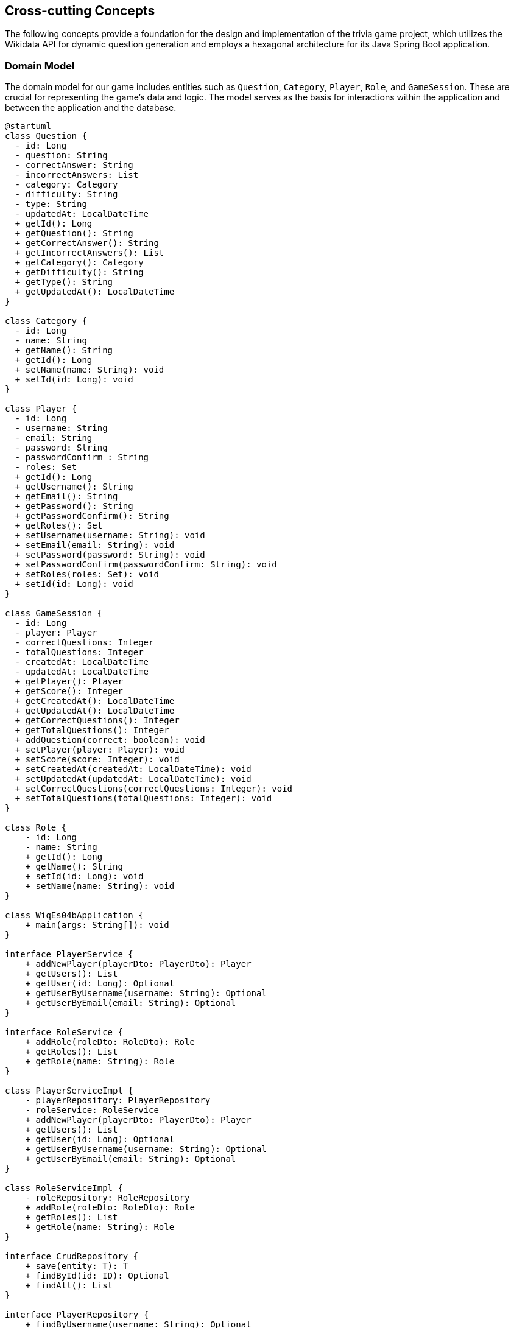 ifndef::imagesdir[:imagesdir: ../images]

[[section-concepts]]
== Cross-cutting Concepts

The following concepts provide a foundation for the design and implementation of the trivia game project, which utilizes the Wikidata API for dynamic question generation and employs a hexagonal architecture for its Java Spring Boot application.

=== Domain Model

The domain model for our game includes entities such as `Question`, `Category`, `Player`, `Role`, and `GameSession`. These are crucial for representing the game's data and logic. The model serves as the basis for interactions within the application and between the application and the database.


[plantuml, domain-model, svg, subs="attributes", subs="methods"]
----
@startuml
class Question {
  - id: Long
  - question: String
  - correctAnswer: String
  - incorrectAnswers: List<String>
  - category: Category
  - difficulty: String
  - type: String
  - updatedAt: LocalDateTime
  + getId(): Long
  + getQuestion(): String
  + getCorrectAnswer(): String
  + getIncorrectAnswers(): List<String>
  + getCategory(): Category
  + getDifficulty(): String
  + getType(): String
  + getUpdatedAt(): LocalDateTime
}

class Category {
  - id: Long
  - name: String
  + getName(): String
  + getId(): Long
  + setName(name: String): void
  + setId(id: Long): void
}

class Player {
  - id: Long
  - username: String
  - email: String
  - password: String
  - passwordConfirm : String
  - roles: Set<Role>
  + getId(): Long
  + getUsername(): String
  + getEmail(): String
  + getPassword(): String
  + getPasswordConfirm(): String
  + getRoles(): Set<Role>
  + setUsername(username: String): void
  + setEmail(email: String): void
  + setPassword(password: String): void
  + setPasswordConfirm(passwordConfirm: String): void
  + setRoles(roles: Set<Role>): void
  + setId(id: Long): void
}

class GameSession {
  - id: Long
  - player: Player
  - correctQuestions: Integer
  - totalQuestions: Integer
  - createdAt: LocalDateTime
  - updatedAt: LocalDateTime
  + getPlayer(): Player
  + getScore(): Integer
  + getCreatedAt(): LocalDateTime
  + getUpdatedAt(): LocalDateTime
  + getCorrectQuestions(): Integer
  + getTotalQuestions(): Integer
  + addQuestion(correct: boolean): void
  + setPlayer(player: Player): void
  + setScore(score: Integer): void
  + setCreatedAt(createdAt: LocalDateTime): void
  + setUpdatedAt(updatedAt: LocalDateTime): void
  + setCorrectQuestions(correctQuestions: Integer): void
  + setTotalQuestions(totalQuestions: Integer): void
}

class Role {
    - id: Long
    - name: String
    + getId(): Long
    + getName(): String
    + setId(id: Long): void
    + setName(name: String): void
}

class WiqEs04bApplication {
    + main(args: String[]): void
}

interface PlayerService {
    + addNewPlayer(playerDto: PlayerDto): Player
    + getUsers(): List<Player>
    + getUser(id: Long): Optional<Player>
    + getUserByUsername(username: String): Optional<Player>
    + getUserByEmail(email: String): Optional<Player>
}

interface RoleService {
    + addRole(roleDto: RoleDto): Role
    + getRoles(): List<Role>
    + getRole(name: String): Role
}

class PlayerServiceImpl {
    - playerRepository: PlayerRepository
    - roleService: RoleService
    + addNewPlayer(playerDto: PlayerDto): Player
    + getUsers(): List<Player>
    + getUser(id: Long): Optional<Player>
    + getUserByUsername(username: String): Optional<Player>
    + getUserByEmail(email: String): Optional<Player>
}

class RoleServiceImpl {
    - roleRepository: RoleRepository
    + addRole(roleDto: RoleDto): Role
    + getRoles(): List<Role>
    + getRole(name: String): Role
}

interface CrudRepository {
    + save(entity: T): T
    + findById(id: ID): Optional<T>
    + findAll(): List<T>
}

interface PlayerRepository {
    + findByUsername(username: String): Optional<Player>
    + findByEmail(email: String): Optional<Player>
}

interface RoleRepository {
    + findByName(name: String): Role
}

class PlayerDto {
    + username: String
    + email: String
    + password: String
    + passwordConfirm: String
    + roles: String[]
}

class RoleDto {
    + name: String
}

class CustomErrorController {
   + error(model: Model, webRequest: HttpServletRequest): String
}

class HomeController {
    + home(model: Model): String
}

class PlayersController {
    + showRegistrationForm(model: Model): String
    + registerUserAccount(user: PlayerDto, result: BindingResult, model: Model): String
    + showLoginForm(model: Model, error: String, session: HttpSession): String
    + home(model: Model, principal: Principal): String
}

class SecurityConfig {
    + passwordEncoder(): PasswordEncoder
    + filterChain(http: HttpSecurity): SecurityFilterChain
    + configureGlobal(auth: AuthenticationManagerBuilder): void
    + isAuthenticated(): boolean
}

class CustomAuthenticationFailureHandler {
    + onAuthenticationFailure(request: HttpServletRequest, response: HttpServletResponse, exception: AuthenticationException): void
}

Question "1" *- "1" Category
GameSession "*" *-- "1" Player
Role "*" - "*" Player
PlayerService <|.. PlayerServiceImpl
RoleService <|.. RoleServiceImpl
PlayerService ..> Player
RoleService ..> Role
PlayerService ..> PlayerDto
PlayerServiceImpl ..> PlayerRepository
RoleServiceImpl .> RoleRepository
RoleService ..> RoleDto
PlayerRepository --|> CrudRepository
RoleRepository -|> CrudRepository
@enduml
----


=== Hexagonal Architecture

Our application is structured using hexagonal architecture principles, which prioritize the separation of core logic from peripheral concerns like user interface and external API interactions.

.Explanation:
This architecture facilitates the creation of a flexible and maintainable codebase. It allows for easy adaptation to changes in external services or user interface technologies without impacting the application's core logic.

=== Java Persistence API (JPA) for Data Management

We use JPA for data persistence to abstract and handle all database operations, allowing for a more streamlined and object-oriented approach to data handling.

.Explanation:
JPA enables us to map our domain objects to the database schema with ease, providing a clear layer of abstraction that simplifies data persistence and retrieval while ensuring our application remains agnostic of the underlying database technology.

=== Logging with Slf4j and System.out

For monitoring runtime behavior and troubleshooting, the project utilizes Slf4j, bundled with Sprint Boot, and System.out for logging. While Slf4j offers more sophisticated logging capabilities, System.out is used for straightforward, immediate console output.

.Explanation:
Slf4j is configured to capture various levels of output, which can be directed to multiple destinations such as console, files, or even remote logging servers. For simplicity and immediacy during development or less complex deployment scenarios, System.out is employed for logging output directly to the console.

=== Security

Security is a key concern, ensuring that user data and game integrity are protected. We implement standard security practices at various levels within the application

.Explanation:
This includes securing the web layer with Spring Security, encrypting sensitive data, and protecting against common web vulnerabilities.

=== Performance Optimization

Performance optimization is considered in all aspects of the application, from the efficient design of the domain model to the configuration of the persistence layer.

.Explanation:
We ensure that database interactions are efficient through JPA's caching and lazy loading. Queries are optimized to fetch only the necessary data, minimizing response times and resource utilization.

=== Continuous Integration and Continuous Deployment (CI/CD)

The project adheres to CI/CD practices, facilitating automated testing, building, and deployment processes which contribute to the robustness and reliability of the application.

.Explanation:
Our CI/CD pipeline automates the process of integrating code changes, building the application, running tests, and deploying the Dockerized application, ensuring consistent and reliable delivery of updates.

=== Scalability

Designing for scalability, the application can accommodate an increasing number of users and interactions without performance degradation.
.Explanation:
Scalable solutions such as Docker containers allow the application to be deployed in a distributed environment, where resources can be adjusted based on demand.